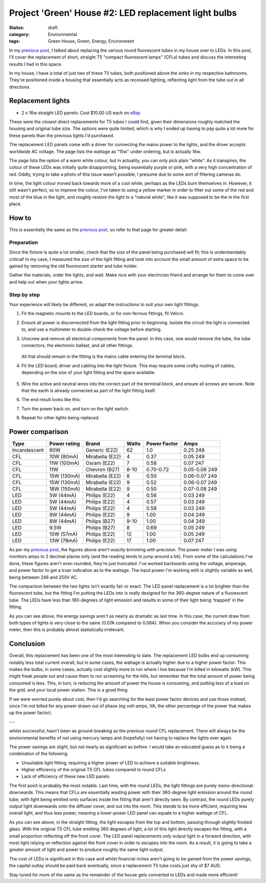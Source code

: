 Project 'Green' House #2: LED replacement light bulbs
#####################################################

:status: draft
:category: Environmental
:tags: Green House, Green, Energy, Environment


In my `previous post`_, I talked about replacing the various round fluorescent
tubes in my house over to LEDs.  In this post, I'll cover the replacement of
short, straight T5 "compact fluorescent lamps" (CFLs) tubes and discuss the
interesting results I had in this space.

.. image:: |filename|./images/led-lights/IMG_3663.JPG
   :width: 300px
   :alt: Before - T5 CFL tube present

.. image:: |filename|./images/led-lights/IMG_3665.JPG
   :width: 300px
   :alt: After - LED board replacement

In my house, I have a total of just two of these T5 tubes, both positioned above
the sinks in my respective bathrooms.  They're positioned inside a housing
that essentially acts as recessed lighting, reflecting light from the tube out
in all directions.


Replacement lights
==================

* 2 x 16w straight LED panels: Cost $10.00 US each on
  `eBay <http://>`__

.. image:: |filename|./images/led-lights/IMG_3646.JPG
   :width: 300px
   :alt: LED lights delivered

.. image:: |filename|./images/led-lights/IMG_3650.JPG
   :width: 300px
   :alt: LED light driver up close


These were the closest direct replacements for T5 tubes I could find, given
their dimensions roughly matched the housing and original tube size.  The
options were quite limited, which is why I ended up having to pay quite a lot
more for these panels than the previous lights I'd purchased.

The replacement LED panels come with a driver for connecting the mains power
to the lights, and the driver accepts worldwide AC voltage.  The page lists
the wattage as "15w" under ordering, but is actually 16w.

The page lists the option of a warm white colour, but in actuality, you can
only pick plain "white".  As it transpires, the colour of these LEDs was
initially quite disappointing, being essentially purple or pink, with a very high
concentration of red.  Oddly, trying to take a photo of this issue wasn't
possible, I presume due to some sort of filtering cameras do.

In time, the light colour moved back towards more of a cool white, perhaps as
the LEDs burn themselves in.  However, it still wasn't perfect, so to improve
the colour, I've taken to using a yellow marker in order to filter out some of
the red and most of the blue in the light, and *roughly* restore the light to
a "natural white", like it was supposed to be the in the first place.


How to
======

This is essentially the same as the `previous post`_, so refer to that page
for greater detail.

Preparation
-----------

Since the fixture is quite a lot smaller, check that the size of the panel being
purchased will fit; this is understandably critical!  In my case, I measured
the size of the light fitting and took into account the small amount of extra
space to be gained by removing the old fluorescent starter and tube holder.

Gather the materials, order the lights, and wait.  Make nice with your
electrician friend and arrange for them to come over and help out when your
lights arrive.

Step by step
------------

Your experience will likely be different, so adapt the instructions to suit
your own light fittings.

.. image:: |filename|./images/led-lights/IMG_3658.JPG
    :width: 400px
    :alt: Before - CFL tube present


#. Fit the magnetic mounts to the LED boards, or for non-ferrous fittings,
   fit Velcro.

#. Ensure all power is disconnected from the light fitting prior to beginning.
   Isolate the circuit the light is connected to, and use a multimeter to
   double-check the voltage before starting.

#. Unscrew and remove all electrical components from the panel.  In this case,
   one would remove the tube, the tube connectors, the electronic ballast, and
   all other fittings.

    .. image:: |filename|./images/led-lights/IMG_3661.JPG
        :width: 400px
        :alt: CFL tube removed

   All that should remain in the fitting is the mains cable entering the
   terminal block.

#. Fit the LED board, driver and cabling into the light fixture.  This may
   require some crafty routing of cables, depending on the size of your light
   fitting and the space available.

    .. image:: |filename|./images/led-lights/IMG_3664.JPG
        :width: 400px
        :alt: Routing cables and fitting LEDs

#. Wire the active and neutral wires into the correct part of the terminal
   block, and ensure all screws are secure.  Note that the earth is already
   connected as part of the light fitting itself.

#. The end result looks like this:

   .. image:: |filename|./images/led-lights/IMG_3665.JPG
      :width: 400px
      :alt: After - LED board replacement

#. Turn the power back on, and turn on the light switch.

   .. image:: |filename|./images/led-lights/IMG_3666.JPG
      :width: 400px
      :alt: After - light on and installed

#. Repeat for other lights being replaced.


Power comparison
================

============    ============   ===============      =======     ============    =========
Type            Power rating   Brand                Watts       Power Factor    Amps
============    ============   ===============      =======     ============    =========
Incandescent    60W            Generic (E22)        62          1.0             0.25      248
CFL             10W (80mA)     Mirabella (E22)      4           0.37            0.05      249
CFL             11W (100mA)    Osram (E22)          7           0.58            0.07      247
CFL             11W            Chevron (B27)        8-10        0.70-0.72       0.05-0.06 249
CFL             15W (130mA)    Mirabella (E22)      8           0.50            0.06-0.07 249
CFL             15W (130mA)    Mirabella (E22)      9           0.52            0.06-0.07 249
CFL             18W (150mA)    Mirabella (E22)      9           0.50            0.07-0.08 249
LED             5W (44mA)      Philips (E22)        4           0.56            0.03      249
LED             5W (44mA)      Philips (E22)        4           0.57            0.03      249
LED             5W (44mA)      Philips (E22)        4           0.58            0.03      249
LED             8W (44mA)      Philips (E22)        9           1.00            0.04      249
LED             8W (44mA)      Philips (B27)        9-10        1.00            0.04      249
LED             9.5W           Philips (B27)        8           0.69            0.05      249
LED             10W (57mA)     Philips (E22)        12          1.00            0.05      249
LED             13W (78mA)     Philips (E22)        17          1.00            0.07      247
============    ============   ===============      =======     ============    =========



As per my `previous post`_, the figures above aren't exactly brimming with
precision.  The power meter I was using monitors amps to 2 decimal places only
(and the reading tends to jump around a bit).  From some of the calculations
I've done, these figures aren't even rounded, they're just truncated.  I've
worked backwards using the voltage, amperage, and power factor to get a truer
indication as to the wattage.  The input power I'm working with is slightly
variable as well, being between 246 and 250V AC.

The comparison between the two lights isn't exactly fair or exact.  The LED
panel replacement is a lot brighter than the fluorescent tube, but the fitting
I'm putting the LEDs into is really designed for the 360-degree nature of a
fluorescent tube.  The LEDs have less than 180-degrees of light emission and
results in some of their light being 'trapped' in the fitting.

As you can see above, the energy savings aren't as nearly as dramatic as last
time.  In this case, the current draw from both types of lights is very close
to the same (0.07A compared to 0.06A).  When you consider the accuracy of my
power meter, then this is probably almost statistically irrelevant.


Conclusion
==========

Overall, this replacement has been one of the most interesting to date.  The
replacement LED bulbs end up consuming notably less total current overall, but
in some cases, the wattage is actually higher due to a higher power factor.
This makes the bulbs, in some cases, actually cost slightly more to run where
I live because I'm billed in kilowatts (kW).  This might freak people out and
cause them to run screaming for the hills, but remember that the total amount
of power being consumed is less.  This, in turn, is reducing the amount of
power the house is consuming, and putting less of a load on the grid, and your
local power station.  This is a good thing.

If we were worried purely about cost, then I'd go searching for the least
power factor devices and use those instead, since I'm not billed for any power
drawn out of phase (eg volt-amps, VA; the other percentage of the power that
makes up the power factor).



---

whilst successful, hasn't been as ground-breaking
as the previous round CFL replacement.  There will always be the environmental
benefits of not using mercury lamps and (hopefully) not having to replace the
lights ever again.

The power savings are slight, but not nearly as significant as before. I would
take an educated guess as to it being a combination of the following:

* Unsuitable light fitting, requiring a higher power of LED to achieve a
  suitable brightness.
* Higher efficiency of the original T5 CFL tubes compared to round CFLs
* Lack of efficiency of these new LED panels

The first point is probably the most notable.  Last time, with the round LEDs,
the light fittings are purely mono-directional: downwards.  This means that
CFLs are essentially wasting power with their 360-degree light emission around
the round tube, with light being emitted onto surfaces inside the fitting that
aren't directly seen.  By contrast, the round LEDs purely output light
downwards onto the diffuser cover, and out into the room.  This stands to be
more efficient, requiring less overall light, and thus less power, meaning a
lower-power LED panel can equate to a higher wattage of CFL.

.. image:: |filename|./images/led-lights/IMG_3658.JPG
    :width: 400px
    :alt: Before - CFL tube present

As you can see above, in the straight fitting, the light escapes from the top
and bottom, passing through slightly frosted glass.  With the original T5 CFL
tube emitting 360 degrees of light, a lot of this light directly escapes the
fitting, with a small proportion reflecting off the front cover.  The LED
panel replacements only output light in a forward direction, with most
light relying on reflection against the front cover in order to escapes into
the room.  As a result, it is going to take a greater amount of light and
power to produce roughly the same light output.

The cost of LEDs is significant in this case and whilst financial riches
aren't going to be gained from the power savings, the capital outlay should be
paid back eventually, since a replacement T5 tube costs just shy of $7 AUD.

Stay tuned for more of the same as the remainder of the house gets converted
to LEDs and made more efficient!

.. _previous post: |filename|2014-07-21-project-green-house-round-leds.rst
.. _Lighting Research Center: http://www.lrc.rpi.edu/programs/nlpip/lightingAnswers/lat5/abstract.asp
